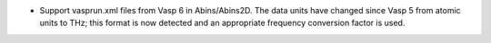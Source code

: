 - Support vasprun.xml files from Vasp 6 in Abins/Abins2D. The data
  units have changed since Vasp 5 from atomic units to THz; this
  format is now detected and an appropriate frequency conversion
  factor is used.
